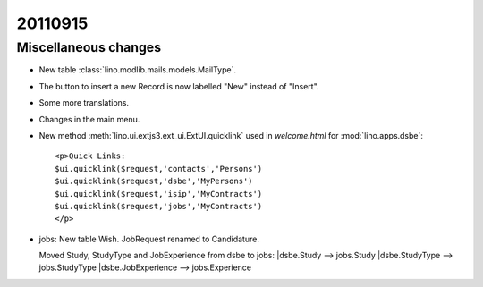 20110915
========

Miscellaneous changes
---------------------

- New table :class:`lino.modlib.mails.models.MailType`.

- The button to insert a new Record is now labelled "New" 
  instead of "Insert".
  
- Some more translations.  
  
- Changes in the main menu.

- New method :meth:`lino.ui.extjs3.ext_ui.ExtUI.quicklink` used in 
  `welcome.html` for :mod:`lino.apps.dsbe`::
  
    <p>Quick Links:
    $ui.quicklink($request,'contacts','Persons')
    $ui.quicklink($request,'dsbe','MyPersons')
    $ui.quicklink($request,'isip','MyContracts')
    $ui.quicklink($request,'jobs','MyContracts')
    </p>
      
      
- jobs: 
  New table Wish. JobRequest renamed to Candidature.
  
  Moved Study, StudyType and JobExperience from dsbe to jobs:
  |dsbe.Study --> jobs.Study
  |dsbe.StudyType --> jobs.StudyType
  |dsbe.JobExperience --> jobs.Experience